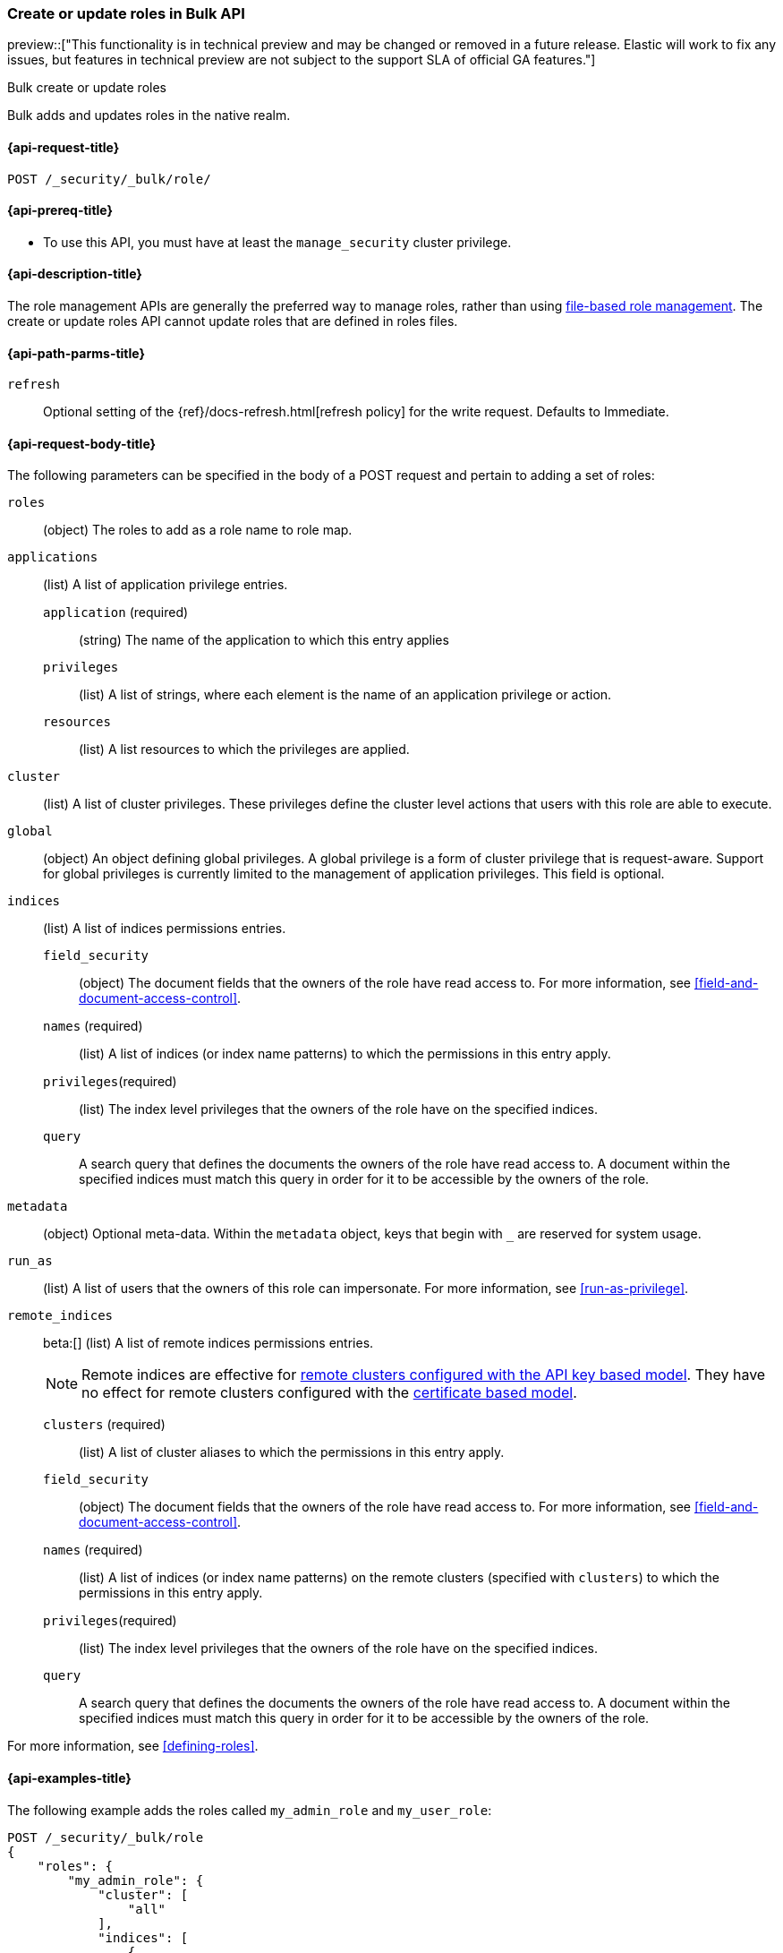 [role="xpack"]
[[security-api-bulk-put-role]]
=== Create or update roles in Bulk API
preview::["This functionality is in technical preview and may be changed or removed in a future release. Elastic will work to fix any issues, but features in technical preview are not subject to the support SLA of official GA features."]
++++
<titleabbrev>Bulk create or update roles</titleabbrev>
++++

Bulk adds and updates roles in the native realm.

[[security-api-bulk-put-role-request]]
==== {api-request-title}

`POST /_security/_bulk/role/` +

[[security-api-bulk-put-role-prereqs]]
==== {api-prereq-title}

* To use this API, you must have at least the `manage_security` cluster
privilege.

[[security-api-bulk-put-role-desc]]
==== {api-description-title}

The role management APIs are generally the preferred way to manage roles, rather than using
<<roles-management-file,file-based role management>>. The create
or update roles API cannot update roles that are defined in roles files.

[[security-api-bulk-put-role-path-params]]
==== {api-path-parms-title}

`refresh`::
Optional setting of the {ref}/docs-refresh.html[refresh policy] for the write request. Defaults to Immediate.

[[security-api-bulk-put-role-request-body]]
==== {api-request-body-title}

The following parameters can be specified in the body of a POST request
and pertain to adding a set of roles:

`roles`:: (object) The roles to add as a role name to role map.

`applications`:: (list) A list of application privilege entries.
`application` (required)::: (string) The name of the application to which this entry applies
`privileges`::: (list) A list of strings, where each element is the name of an application
privilege or action.
`resources`::: (list) A list resources to which the privileges are applied.

`cluster`:: (list) A list of cluster privileges. These privileges define the
cluster level actions that users with this role are able to execute.

`global`:: (object) An object defining global privileges. A global privilege is
a form of cluster privilege that is request-aware. Support for global privileges
is currently limited to the management of application privileges.
This field is optional.

`indices`:: (list) A list of indices permissions entries.
`field_security`::: (object) The document fields that the owners of the role have
read access to. For more information, see
<<field-and-document-access-control>>.
`names` (required)::: (list) A list of indices (or index name patterns) to which the
permissions in this entry apply.
`privileges`(required)::: (list) The index level privileges that the owners of the role
have on the specified indices.
`query`::: A search query that defines the documents the owners of the role have
read access to. A document within the specified indices must match this query in
order for it to be accessible by the owners of the role.

`metadata`:: (object) Optional meta-data. Within the `metadata` object, keys
that begin with `_` are reserved for system usage.

`run_as`:: (list) A list of users that the owners of this role can impersonate.
For more information, see
<<run-as-privilege>>.

`remote_indices`:: beta:[] (list) A list of remote indices permissions entries.
+
--
NOTE: Remote indices are effective for <<remote-clusters-api-key,remote clusters configured with the API key based model>>.
They have no effect for remote clusters configured with the <<remote-clusters-cert,certificate based model>>.
--
`clusters` (required)::: (list) A list of cluster aliases to which the permissions
in this entry apply.
`field_security`::: (object) The document fields that the owners of the role have
read access to. For more information, see
<<field-and-document-access-control>>.
`names` (required)::: (list) A list of indices (or index name patterns) on the remote clusters
(specified with `clusters`) to which the permissions in this entry apply.
`privileges`(required)::: (list) The index level privileges that the owners of the role
have on the specified indices.
`query`::: A search query that defines the documents the owners of the role have
read access to. A document within the specified indices must match this query in
order for it to be accessible by the owners of the role.

For more information, see <<defining-roles>>.

[[security-bulk-api-put-role-example]]
==== {api-examples-title}

The following example adds the roles called `my_admin_role` and `my_user_role`:

[source,console]
--------------------------------------------------
POST /_security/_bulk/role
{
    "roles": {
        "my_admin_role": {
            "cluster": [
                "all"
            ],
            "indices": [
                {
                    "names": [
                        "index1",
                        "index2"
                    ],
                    "privileges": [
                        "all"
                    ],
                    "field_security": {
                        "grant": [
                            "title",
                            "body"
                        ]
                    },
                    "query": "{\"match\": {\"title\": \"foo\"}}"
                }
            ],
            "applications": [
                {
                    "application": "myapp",
                    "privileges": [
                        "admin",
                        "read"
                    ],
                    "resources": [
                        "*"
                    ]
                }
            ],
            "run_as": [
                "other_user"
            ],
            "metadata": {
                "version": 1
            }
        },
        "my_user_role": {
            "cluster": [
                "all"
            ],
            "indices": [
                {
                    "names": [
                        "index1"
                    ],
                    "privileges": [
                        "read"
                    ],
                    "field_security": {
                        "grant": [
                            "title",
                            "body"
                        ]
                    },
                    "query": "{\"match\": {\"title\": \"foo\"}}"
                }
            ],
            "applications": [
                {
                    "application": "myapp",
                    "privileges": [
                        "admin",
                        "read"
                    ],
                    "resources": [
                        "*"
                    ]
                }
            ],
            "run_as": [
                "other_user"
            ],
            "metadata": {
                "version": 1
            }
        }
    }
}
--------------------------------------------------

A successful call returns a JSON structure that shows whether the roles has been
created, updated or was a noop in the same order as in the bulk request.

[source,console-result]
--------------------------------------------------
{
    "took": 45,
    "errors": false,
    "items": [
        {
            "result": "created", <1>
            "status": 201, <2>
            "_id": "my_admin_role"
        },
        {
            "result": "created",
            "status": 201,
            "_id": "my_user_role"
        }
    ]
}
--------------------------------------------------
// TESTRESPONSE[s/"took": 45/"took": $body.took/]

<1> When an existing role is updated, `result` is set to `updated` or when no changes were made it's set to `noop`.
<2> When an existing role is updated, `status` is set to `200`.

Errors are handled individually for each role create or update and the API therefore allows partial success.

The following query would throw an error for `my_admin_role` but would be successful for the `my_user_role`.

[source,console]
--------------------------------------------------
POST /_security/_bulk/role
{
    "roles": {
        "my_admin_role": {
            "cluster": [
                "bad_cluster_privilege"
            ],
            "indices": [
                {
                    "names": [
                        "index1",
                        "index2"
                    ],
                    "privileges": ["all"],
                    "field_security": {
                        "grant": [
                            "title",
                            "body"
                        ]
                    },
                    "query": "{\"match\": {\"title\": \"foo\"}}"
                }
            ],
            "applications": [
                {
                    "application": "myapp",
                    "privileges": [
                        "admin",
                        "read"
                    ],
                    "resources": [
                        "*"
                    ]
                }
            ],
            "run_as": [
                "other_user"
            ],
            "metadata": {
                "version": 1
            }
        },
        "my_user_role": {
            "cluster": [
                "all"
            ],
            "indices": [
                {
                    "names": [
                        "index1"
                    ],
                    "privileges": [
                        "read"
                    ],
                    "field_security": {
                        "grant": [
                            "title",
                            "body"
                        ]
                    },
                    "query": "{\"match\": {\"title\": \"foo\"}}"
                }
            ],
            "applications": [
                {
                    "application": "myapp",
                    "privileges": [
                        "admin",
                        "read"
                    ],
                    "resources": [
                        "*"
                    ]
                }
            ],
            "run_as": [
                "other_user"
            ],
            "metadata": {
                "version": 1
            }
        }
    }
}
--------------------------------------------------

The result would then have the `errors` field set to `true` and hold the error for the `my_admin_role` update.


[source,console-result]
--------------------------------------------------
{
    "took": 49,
    "errors": true, <1>
    "items": [
        {
            "result": "failed",
            "status": 400, <2>
            "_id": "my_admin_role",
            "error": {
                "type": "action_request_validation_exception", <3>
                "reason": "Validation Failed: 1: unknown cluster privilege [bad_cluster_privilege]. a privilege must be either one of the predefined cluster privilege names [manage_own_api_key,none,cancel_task,cross_cluster_replication,cross_cluster_search,delegate_pki,grant_api_key,manage_autoscaling,manage_index_templates,manage_logstash_pipelines,manage_oidc,manage_saml,manage_search_application,manage_search_query_rules,manage_search_synonyms,manage_service_account,manage_token,manage_user_profile,monitor_data_stream_global_retention,monitor_enrich,monitor_inference,monitor_ml,monitor_rollup,monitor_snapshot,monitor_text_structure,monitor_watcher,post_behavioral_analytics_event,read_ccr,read_connector_secrets,read_fleet_secrets,read_ilm,read_pipeline,read_security,read_slm,transport_client,write_connector_secrets,write_fleet_secrets,create_snapshot,manage_behavioral_analytics,manage_ccr,manage_data_stream_global_retention,manage_enrich,manage_ilm,manage_inference,manage_ml,manage_rollup,manage_slm,manage_watcher,monitor_data_frame_transforms,monitor_transform,manage_api_key,manage_ingest_pipelines,manage_pipeline,manage_data_frame_transforms,manage_transform,manage_security,monitor,manage,all] or a pattern over one of the available cluster actions;" <4>
            }
        },
        {
            "result": "created",
            "status": 201,
            "_id": "my_user_role"
        }
    ]
}
--------------------------------------------------
// TESTRESPONSE[s/"took": 49/"took": $body.took/]

<1> The `errors` field indicates that the response contains errors.
<2> THe http failure code of the error.
<3> The type of error.
<4> The error message.
